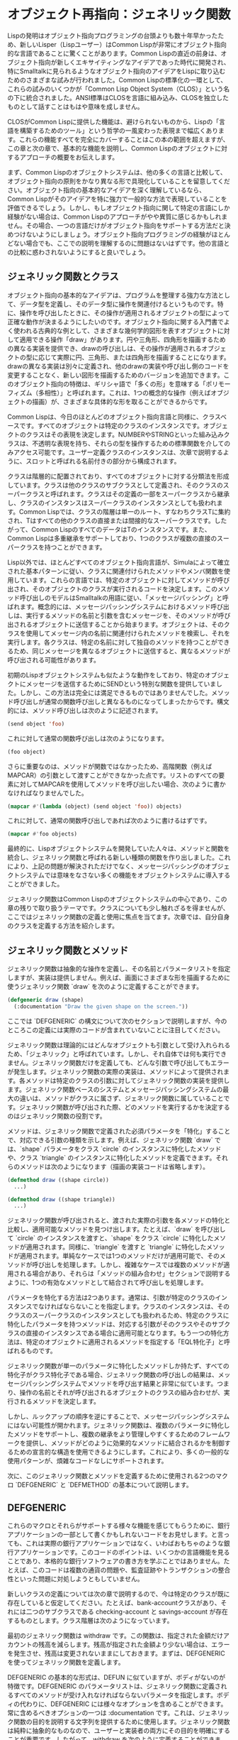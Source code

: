 * オブジェクト再指向：ジェネリック関数
Lispの発明はオブジェクト指向プログラミングの台頭よりも数十年早かったため、新しいLisper（Lispユーザー）はCommon Lispが非常にオブジェクト指向的な言語であることに驚くことがあります。Common Lispの直近の前身は、オブジェクト指向が新しくエキサイティングなアイデアであった時代に開発され、特にSmalltalkに見られるようなオブジェクト指向のアイデアをLispに取り込むためのさまざまな試みが行われました。Common Lispの標準化の一環として、これらの試みのいくつかが「Common Lisp Object System（CLOS）」という名の下に統合されました。ANSI標準はCLOSを言語に組み込み、CLOSを独立したものとして話すことはもはや意味を成しません。

CLOSがCommon Lispに提供した機能は、避けられないものから、Lispの「言語を構築するためのツール」という哲学の一風変わった表現まで幅広くあります。これらの機能すべてを完全にカバーすることはこの本の範囲を超えますが、この章と次の章で、基本的な機能を説明し、Common Lispのオブジェクトに対するアプローチの概要をお伝えします。

まず、Common Lispのオブジェクトシステムは、他の多くの言語と比較して、オブジェクト指向の原則をかなり異なる形で具現化していることを留意してください。オブジェクト指向の基本的なアイデアを深く理解しているなら、Common Lispがそのアイデアを特に強力で一般的な方法で表現していることを評価できるでしょう。しかし、もしオブジェクト指向に関して特定の言語にしか経験がない場合は、Common Lispのアプローチがやや異質に感じるかもしれません。その場合、一つの言語だけがオブジェクト指向をサポートする方法だと決めつけないようにしましょう。オブジェクト指向プログラミングの経験がほとんどない場合でも、ここでの説明を理解するのに問題はないはずです。他の言語との比較に惑わされないようにすると良いでしょう。

** ジェネリック関数とクラス
オブジェクト指向の基本的なアイデアは、プログラムを整理する強力な方法として、データ型を定義し、そのデータ型に操作を関連付けるというものです。特に、操作を呼び出したときに、その操作が適用されるオブジェクトの型によって正確な動作が決まるようにしたいのです。オブジェクト指向に関する入門書でよく使われる古典的な例として、さまざまな幾何学的図形を表すオブジェクトに対して適用できる操作「draw」があります。円や三角形、四角形を描画するための異なる実装を提供でき、drawの呼び出しは、その操作が適用されるオブジェクトの型に応じて実際に円、三角形、または四角形を描画することになります。drawの異なる実装は別々に定義され、他のdrawの実装や呼び出し側のコードを変更することなく、新しい図形を描画するためのバージョンを追加できます。このオブジェクト指向の特徴は、ギリシャ語で「多くの形」を意味する「ポリモーフィズム（多相性）」と呼ばれます。これは、1つの概念的な操作（例えばオブジェクトの描画）が、さまざまな具体的な形を取ることができるからです。

Common Lispは、今日のほとんどのオブジェクト指向言語と同様に、クラスベースです。すべてのオブジェクトは特定のクラスのインスタンスです。オブジェクトのクラスはその表現を決定します。NUMBERやSTRINGといった組み込みクラスは、不透明な表現を持ち、それらの型を操作するための標準関数を介してのみアクセス可能です。ユーザー定義クラスのインスタンスは、次章で説明するように、スロットと呼ばれる名前付きの部分から構成されます。

クラスは階層的に配置されており、すべてのオブジェクトに対する分類法を形成しています。クラスは他のクラスのサブクラスとして定義され、そのクラスのスーパークラスと呼ばれます。クラスはその定義の一部をスーパークラスから継承し、クラスのインスタンスはスーパークラスのインスタンスとしても扱われます。Common Lispでは、クラスの階層は単一のルート、すなわちクラスTに集約され、Tはすべての他のクラスの直接または間接的なスーパークラスです。したがって、Common LispのすべてのデータはTのインスタンスです。また、Common Lispは多重継承をサポートしており、1つのクラスが複数の直接のスーパークラスを持つことができます。

Lisp以外では、ほとんどすべてのオブジェクト指向言語が、Simulaによって確立された基本パターンに従い、クラスに関連付けられたメソッドやメンバ関数を使用しています。これらの言語では、特定のオブジェクトに対してメソッドが呼び出され、そのオブジェクトのクラスが実行されるコードを決定します。このメソッド呼び出しのモデルはSmalltalkの用語に従い、「メッセージパッシング」と呼ばれます。概念的には、メッセージパッシングシステムにおけるメソッド呼び出しは、実行するメソッドの名前と引数を含むメッセージを、そのメソッドが呼び出されるオブジェクトに送信することから始まります。オブジェクトは、そのクラスを使用してメッセージ内の名前に関連付けられたメソッドを検索し、それを実行します。各クラスは、特定の名前に対して独自のメソッドを持つことができるため、同じメッセージを異なるオブジェクトに送信すると、異なるメソッドが呼び出される可能性があります。

初期のLispオブジェクトシステムも似たような動作をしており、特定のオブジェクトにメッセージを送信するためにSENDという特別な関数を提供していました。しかし、この方法は完全には満足できるものではありませんでした。メソッド呼び出しが通常の関数呼び出しと異なるものになってしまったからです。構文的には、メソッド呼び出しは次のように記述されます。

#+begin_src lisp
  (send object 'foo)  
#+end_src

これに対して通常の関数呼び出しは次のようになります。

#+begin_src lisp
  (foo object)
#+end_src

さらに重要なのは、メソッドが関数ではなかったため、高階関数（例えばMAPCAR）の引数として渡すことができなかった点です。リストのすべての要素に対してMAPCARを使用してメソッドを呼び出したい場合、次のように書かなければなりませんでした。

#+begin_src lisp
  (mapcar #'(lambda (object) (send object 'foo)) objects)
#+end_src

これに対して、通常の関数呼び出しであれば次のように書けるはずです。

#+begin_src lisp
  (mapcar #'foo objects)
#+end_src

最終的に、Lispオブジェクトシステムを開発していた人々は、メソッドと関数を統合し、ジェネリック関数と呼ばれる新しい種類の関数を作り出しました。これにより、上記の問題が解決されただけでなく、メッセージパッシングのオブジェクトシステムでは意味をなさない多くの機能をオブジェクトシステムに導入することができました。

ジェネリック関数はCommon Lispのオブジェクトシステムの中心であり、この章の残りで取り扱うテーマです。クラスについても少し触れざるを得ませんが、ここではジェネリック関数の定義と使用に焦点を当てます。次章では、自分自身のクラスを定義する方法を紹介します。

** ジェネリック関数とメソッド
ジェネリック関数は抽象的な操作を定義し、その名前とパラメータリストを指定しますが、実装は提供しません。例えば、画面にさまざまな形を描画するために使うジェネリック関数 `draw` を次のように定義することができます。

#+begin_src lisp
  (defgeneric draw (shape)
    (:documentation "Draw the given shape on the screen."))
#+end_src

ここでは `DEFGENERIC` の構文について次のセクションで説明しますが、今のところこの定義には実際のコードが含まれていないことに注目してください。

ジェネリック関数は理論的にはどんなオブジェクトも引数として受け入れられるため、「ジェネリック」と呼ばれています。しかし、それ自体では何も実行できません。ジェネリック関数だけを定義しても、どんな引数で呼び出してもエラーが発生します。ジェネリック関数の実際の実装は、メソッドによって提供されます。各メソッドは特定のクラスの引数に対してジェネリック関数の実装を提供します。ジェネリック関数ベースのシステムとメッセージパッシングシステムの最大の違いは、メソッドがクラスに属さず、ジェネリック関数に属していることです。ジェネリック関数が呼び出された際、どのメソッドを実行するかを決定するのはジェネリック関数の役割です。

メソッドは、ジェネリック関数で定義された必須パラメータを「特化」することで、対応できる引数の種類を示します。例えば、ジェネリック関数 `draw` では、`shape` パラメータをクラス `circle` のインスタンスに特化したメソッドや、クラス `triangle` のインスタンスに特化したメソッドを定義できます。それらのメソッドは次のようになります（描画の実装コードは省略します）。

#+begin_src lisp
  (defmethod draw ((shape circle))
    ...)

  (defmethod draw ((shape triangle))
    ...)
#+end_src

ジェネリック関数が呼び出されると、渡された実際の引数を各メソッドの特化と比較し、適用可能なメソッドを見つけ出します。たとえば、`draw` を呼び出して `circle` のインスタンスを渡すと、`shape` をクラス `circle` に特化したメソッドが適用されます。同様に、`triangle` を渡すと `triangle` に特化したメソッドが適用されます。単純なケースでは1つのメソッドだけが適用可能で、そのメソッドが呼び出しを処理します。しかし、複雑なケースでは複数のメソッドが適用される場合があり、それらは「メソッドの組み合わせ」セクションで説明するように、1つの有効なメソッドとして結合されて呼び出しを処理します。

パラメータを特化する方法は2つあります。通常は、引数が特定のクラスのインスタンスでなければならないことを指定します。クラスのインスタンスは、そのクラスのスーパークラスのインスタンスとしても扱われるため、特定のクラスに特化したパラメータを持つメソッドは、対応する引数がそのクラスやそのサブクラスの直接のインスタンスである場合に適用可能となります。もう一つの特化方法は、特定のオブジェクトに適用されるメソッドを指定する「EQL特化子」と呼ばれるものです。

ジェネリック関数が単一のパラメータに特化したメソッドしか持たず、すべての特化子がクラス特化子である場合、ジェネリック関数の呼び出しの結果は、メッセージパッシングシステムでメソッドを呼び出す結果と非常に似ています。つまり、操作の名前とそれが呼び出されるオブジェクトのクラスの組み合わせが、実行されるメソッドを決定します。

しかし、ルックアップの順序を逆にすることで、メッセージパッシングシステムにはない可能性が開かれます。ジェネリック関数は、複数のパラメータに特化したメソッドをサポートし、複数の継承をより管理しやすくするためのフレームワークを提供し、メソッドがどのように効果的なメソッドに結合されるかを制御するための宣言的な構造を使用できるようにします。これにより、多くの一般的な使用パターンが、煩雑なコードなしにサポートされます。

次に、このジェネリック関数とメソッドを定義するために使用される2つのマクロ `DEFGENERIC` と `DEFMETHOD` の基本について説明します。

** DEFGENERIC

これらのマクロとそれらがサポートする様々な機能を感じてもらうために、銀行アプリケーションの一部として書くかもしれないコードをお見せします。と言っても、これは実際の銀行アプリケーションではなく、いわばおもちゃのような銀行アプリケーションです。このコードのポイントは、いくつかの言語機能を見ることであり、本格的な銀行ソフトウェアの書き方を学ぶことではありません。たとえば、このコードは複数の通貨の問題や、監査証跡やトランザクションの整合性といった問題に対処しようともしていません。

新しいクラスの定義については次の章で説明するので、今は特定のクラスが既に存在していると仮定してください。たとえば、bank-accountクラスがあり、それには二つのサブクラスである checking-account と savings-account が存在するものとします。クラス階層は次のようになっています。


[[file:../../../../org/images/org_20240906-100036_chapter-16-account-hierarchy.png]]


最初のジェネリック関数は withdraw です。この関数は、指定された金額だけアカウントの残高を減らします。残高が指定された金額より少ない場合は、エラーを発生させ、残高は変更されないままにしておきます。まずは、DEFGENERIC を使ってジェネリック関数を定義します。

DEFGENERIC の基本的な形式は、DEFUN に似ていますが、ボディがないのが特徴です。DEFGENERIC のパラメータリストは、ジェネリック関数に定義されるすべてのメソッドが受け入れなければならないパラメータを指定します。ボディの代わりに、DEFGENERIC には様々なオプションを含めることができます。常に含めるべきオプションの一つは :documentation です。これは、ジェネリック関数の目的を説明する文字列を提供するために使用します。ジェネリック関数は純粋に抽象的なものなので、ユーザーと実装者の両方にその目的を明確にすることが重要です。したがって、withdraw を次のように定義することができます。

#+begin_src lisp
  (defgeneric withdraw (account amount)
    (:documentation "Withdraw the specified amount from the account.
     Signal an error if the current balance is less than amount."))
#+end_src

** DEFMETHOD

次に、DEFMETHODを使って withdraw を実装するメソッドを定義します。

メソッドのパラメータリストは、ジェネリック関数と一致していなければなりません。この場合、withdraw に定義されるすべてのメソッドは、必ず2つの必須パラメータを持つ必要があります。一般的に言えば、メソッドは必須およびオプションパラメータの数が同じであり、ジェネリック関数で指定された &rest や &key パラメータに対応する任意の引数を受け入れることができなければなりません。

すべてのアカウントで基本的な引き出しの仕組みは同じなので、bank-account クラスに基づいてアカウントパラメータを特化させるメソッドを定義できます。関数 balance はアカウントの現在の残高を返すと仮定し、それを SETF および DECF と共に使って残高を設定することができます。関数 ERROR はエラーを発生させるための標準関数であり、これについては第19章で詳しく説明します。これらの2つの関数を使用して、基本的な withdraw メソッドを次のように定義できます。

#+begin_src lisp
  (defmethod withdraw ((account bank-account) amount)
    (when (< (balance account) amount)
      (error "残高不足です。"))
    (decf (balance account) amount))
#+end_src

このコードからわかるように、DEFMETHODの形式はDEFGENERICよりもDEFUNにさらに似ています。唯一の違いは、必要なパラメータを2要素リストに置き換えて特化できることです。最初の要素はパラメータの名前で、2番目の要素は特化子であり、クラスの名前か EQL 特化子のいずれかです。このパラメータ名は何でも構いませんが、ジェネリック関数で使用された名前と一致していることがよくあります。

このメソッドは、withdraw の最初の引数が bank-account のインスタンスである場合に適用されます。2番目のパラメータ amount は暗黙的に T に特化されており、すべてのオブジェクトは T のインスタンスであるため、この特化はメソッドの適用性には影響しません。

次に、すべての当座預金口座にはオーバードラフト保護があると仮定します。つまり、各当座預金口座は別の銀行口座にリンクされており、当座預金口座自体の残高が引き出しをカバーできない場合に、そのリンクされた口座から引き出しが行われます。関数 overdraft-account が checking-account オブジェクトを受け取り、リンクされた口座を表す bank-account オブジェクトを返すと仮定します。

したがって、checking-account オブジェクトからの引き出しには、標準的な bank-account オブジェクトからの引き出しよりもいくつかの追加手順が必要です。まず、引き出す金額が口座の現在の残高を超えているかどうかを確認し、超えている場合はオーバードラフト口座から差額を引き出します。その後、標準的な bank-account オブジェクトと同様に処理を続行します。

そのため、checking-account に特化した withdraw メソッドを定義し、振替を処理してから bank-account に特化したメソッドに制御を渡すことができます。このようなメソッドは次のように見えます。

#+begin_src lisp
  (defmethod withdraw ((account checking-account) amount)
    (let ((overdraft (- amount (balance account))))
      (when (plusp overdraft)
        (withdraw (overdraft-account account) overdraft)
        (incf (balance account) overdraft)))
    (call-next-method))
#+end_src

関数 CALL-NEXT-METHOD は、適用可能なメソッドを組み合わせるために使用されるジェネリック関数の一部です。これは、このメソッドから bank-account に特化したメソッドに制御を渡すことを示します。ここでは引数なしで呼び出されているため、次のメソッドは最初にジェネリック関数に渡された引数で呼び出されます。また、引数付きで呼び出すことも可能で、その場合はその引数が次のメソッドに渡されます。

すべてのメソッドで CALL-NEXT-METHOD を呼び出す必要はありません。しかし、呼び出さない場合は、新しいメソッドがジェネリック関数の望ましい動作を完全に実装する責任を負うことになります。たとえば、bank-account のサブクラスである proxy-account が実際には自分の残高を管理せず、代わりに他の口座に引き出しを委任すると仮定します。この場合、次のようなメソッドを書くことができます（proxied-account 関数が代理口座を返すと仮定します）。

#+begin_src lisp
  (defmethod withdraw ((proxy proxy-account) amount)
    (withdraw (proxied-account proxy) amount))
#+end_src

最後に、DEFMETHOD では EQL 特化子を使用して特定のオブジェクトに特化したメソッドを作成することもできます。たとえば、銀行アプリが非常に腐敗した銀行に展開されると仮定します。変数 *account-of-bank-president* が、銀行の社長の口座を表す特定の銀行口座への参照を保持しているとします。また、変数 *bank* が銀行全体を表し、関数 embezzle が銀行からお金を盗むと仮定します。銀行の社長が、自分の口座に対して特別な処理をするように withdraw を「修正」するよう求めた場合、次のように定義できます。

#+begin_src lisp
  (defmethod withdraw ((account (eql *account-of-bank-president*)) amount)
    (let ((overdraft (- amount (balance account))))
      (when (plusp overdraft)
        (incf (balance account) (embezzle *bank* overdraft)))
    (call-next-method)))
#+end_src

ただし、EQL 特化子のフォームは、特化するオブジェクトを提供するものであり、DEFMETHODが評価されるときに一度だけ評価されます。このメソッドは、定義時の *account-of-bank-president* の値に特化されます。そのため、後で変数を変更しても、メソッドは変更されません。

** メソッドの組み合わせ

メソッドのボディの外では CALL-NEXT-METHOD は意味を持ちません。メソッドの中では、ジェネリック関数の仕組みによって意味が与えられます。これは、ジェネリック関数が呼び出されるたびに、その特定の呼び出しに適用可能なすべてのメソッドを使用して効果的なメソッド（effective method）を構築するためです。この「適用可能なメソッドを組み合わせて効果的なメソッドを作成する」という概念は、ジェネリック関数の中心であり、メッセージパッシングシステムには見られない機能をジェネリック関数がサポートできるようにする要因です。したがって、これが実際にどのように機能しているのかを詳しく見ていく価値があります。特に、メッセージパッシングモデルに強く影響を受けている人々は注意が必要です。なぜなら、ジェネリック関数はメッセージパッシングと比較してメソッドディスパッチングを内側から外側へと逆転させ、クラスではなくジェネリック関数を主役にするからです。

概念的には、効果的なメソッドは3つのステップで構築されます。まず、ジェネリック関数は実際に渡された引数に基づいて適用可能なメソッドのリストを作成します。次に、そのリストをパラメータ特化子の具体性に従って並べ替えます。最後に、並べ替えられたリストから順にメソッドを取り出し、そのコードを組み合わせて効果的なメソッドを生成します。

適用可能なメソッドを見つけるために、ジェネリック関数は実際の引数を各メソッドの対応するパラメータ特化子と比較します。メソッドは、すべての特化子が対応する引数と互換性がある場合にのみ適用可能と見なされます。

特化子がクラス名の場合、引数の実際のクラス名かそのスーパークラスの1つを指している場合に互換性があります（明示的な特化子がないパラメータは暗黙的にクラス T に特化されているため、すべての引数と互換性があります）。一方、EQL 特化子は、引数が特化子で指定されたオブジェクトと同じオブジェクトである場合にのみ互換性があります。

すべての引数が対応する特化子と比較されるため、それらすべてがメソッドの適用性に影響を与えます。複数のパラメータに対して明示的に特化したメソッドはマルチメソッドと呼ばれます。この点については、「マルチメソッド」のセクションで詳しく説明します。

適用可能なメソッドが見つかった後、ジェネリック関数の仕組みは、それらを効果的なメソッドに組み合わせる前に並べ替える必要があります。2つの適用可能なメソッドを並べ替えるために、ジェネリック関数は左から右へとパラメータ特化子を比較します。そして、異なる最初の特化子によってその順序が決まり、より具体的な特化子を持つメソッドが先に来ます。

適用可能なメソッドだけが並べ替えられるため、すべてのクラス特化子は対応する引数の実際のインスタンスとなるクラスを指していることがわかります。通常の場合、2つのクラス特化子が異なる場合、一方が他方のサブクラスであることが多いです。この場合、サブクラスを指す特化子がより具体的と見なされます。これが、checking-account に特化したメソッドが bank-account に特化したメソッドよりも具体的と見なされた理由です。

多重継承は、この具体性の概念をやや複雑にします。なぜなら、実際の引数が2つのクラスのインスタンスであり、そのいずれも他方のサブクラスではない場合があるからです。こうしたクラスがパラメータ特化子として使用されると、ジェネリック関数はサブクラスがスーパークラスよりも具体的であるというルールだけではそれらを並べ替えることができません。この具体性の概念がどのように拡張されて多重継承に対処するのかについては、次章で説明します。現時点では、クラス特化子を並べ替えるための決定論的なアルゴリズムが存在することを理解しておいてください。

最後に、EQL 特化子は常にクラス特化子よりも具体的であり、適用可能なメソッドだけが考慮されるため、特定のパラメータに対して複数のメソッドが EQL 特化子を持っている場合、それらすべてが同じ EQL 特化子を持つ必要があります。それらのメソッドの比較は、他のパラメータに基づいて決定されます。

** 標準メソッドの組み合わせ
適用可能なメソッドが見つかり並べ替えられる仕組みを理解したので、次はその最後のステップ、つまり並べ替えられたメソッドのリストをどのように1つの効果的なメソッドに組み合わせるかを詳しく見ていきましょう。デフォルトでは、ジェネリック関数は「標準メソッドの組み合わせ（standard method combination）」を使用します。標準メソッドの組み合わせでは、すでに見てきた通り、CALL-NEXT-METHOD が機能するようにメソッドが組み合わされます。つまり、最も具体的なメソッドが最初に実行され、各メソッドが次に具体的なメソッドに CALL-NEXT-METHOD を通じて制御を渡すことができます。

しかし、これにはもう少し深い仕組みがあります。これまでに説明してきたメソッドは「プライマリーメソッド」と呼ばれています。名前が示す通り、プライマリーメソッドはジェネリック関数の主要な実装を提供する責任を負います。標準メソッドの組み合わせでは、さらに3種類の補助メソッドもサポートしています。それらは :before、:after、および :around メソッドです。補助メソッドは、メソッドの型を示す「メソッド修飾子（method qualifier）」を、メソッド名とパラメータリストの間に記述することで定義されます。例えば、withdraw に対して bank-account クラスに特化した :before メソッドは次のように始まります。

#+begin_src lisp
  (defmethod withdraw :before ((account bank-account) amount) ...)
#+end_src

補助メソッドの種類ごとに、効果的なメソッドへの組み込み方が異なります。適用可能な :before メソッドはすべて、最も具体的なプライマリーメソッドの前に実行され、最も具体的なものから順に実行されます。これにより、:before メソッドはプライマリーメソッドが実行できるように必要な準備を行うのに役立ちます。例えば、checking-account に特化した :before メソッドを使ってオーバードラフト保護を実装することができます。

#+begin_src lisp
  (defmethod withdraw :before ((account checking-account) amount)
    (let ((overdraft (- amount (balance account))))
      (when (plusp overdraft)
        (withdraw (overdraft-account account) overdraft)
        (incf (balance account) overdraft))))
#+end_src

この :before メソッドには3つの利点があります。1つ目は、メソッドが withdraw 関数の全体的な挙動にどのように影響を与えるかがすぐに明確になる点です。これは主な挙動に干渉することなく、結果も変更しません。

次の利点は、checking-account よりも具体的なクラスに特化したプライマリーメソッドがこの :before メソッドに干渉しないため、checking-account のサブクラスの作成者が withdraw の挙動を拡張しやすくなる点です。

最後に、:before メソッドは CALL-NEXT-METHOD を呼び出して残りのメソッドに制御を渡す必要がないため、その点でバグが発生する心配がないという点も利点です。

他の補助メソッドも、その名前が示す通りの方法で効果的なメソッドに組み込まれます。すべての :after メソッドは、最も具体的なものから最後に実行され、これは :before メソッドの逆順です。したがって、:before メソッドと :after メソッドは、プライマリーメソッドによって提供されるコア機能を包み込むように組み合わされます。具体的な :before メソッドが、一般的な :before メソッドやプライマリーメソッドが正常に実行できるように準備し、具体的な :after メソッドが、すべてのプライマリーメソッドや一般的な :after メソッドの後にクリーンアップを行います。

最後に、:around メソッドはプライマリーメソッドのように組み合わされますが、すべての他のメソッドの「周り」で実行されます。最も具体的な :around メソッドのコードが最初に実行され、CALL-NEXT-METHOD が呼ばれると次に具体的な :around メソッドのコードが実行されます。最も具体的でない :around メソッドでは、:before、プライマリーメソッド、:after メソッドの複合体が呼び出されます。ほとんどの :around メソッドには CALL-NEXT-METHOD を含むことが多いですが、含まない場合、そのメソッドはすべての他のメソッドの実装を完全に乗っ取ります。

このような乗っ取りが必要な場合もありますが、通常 :around メソッドは、他のメソッドが実行される動的なコンテキストを設定するために使用されます。例えば、動的変数を束縛するか、エラーハンドラを設定するために使われます。

** 他のメソッドの組み合わせについて

標準メソッドの組み合わせに加えて、言語には「シンプル組み込みメソッドの組み合わせ（simple built-in method combinations）」として知られる9つの他の組み合わせが定義されています。これらは、比較的シンプルで便利な方法でメソッドを組み合わせることができます。さらに、カスタムメソッドの組み合わせを定義することも可能ですが、それは非常に専門的な機能であり、この本の範囲を超えています。ここでは、シンプル組み込みメソッドの組み合わせの使用方法を簡単に説明し、その可能性についての感覚をお伝えします。

すべてのシンプルな組み合わせは同じパターンに従います。最も具体的なプライマリーメソッドを呼び出し、CALL-NEXT-METHOD で他のメソッドに制御を渡す代わりに、シンプルなメソッドの組み合わせは、すべてのプライマリーメソッドのコードを1つにまとめ、それらを特定の関数、マクロ、または特殊演算子でラップします。この演算子にメソッドの組み合わせの名前がついています。9つの組み合わせはそれぞれ、+、AND、OR、LIST、APPEND、NCONC、MIN、MAX、および PROGN と名付けられています。これらのシンプルな組み合わせは、プライマリーメソッドと :around メソッドの2種類のみをサポートします。:around メソッドは、標準メソッドの組み合わせと同じように動作します。

例えば、+ メソッドの組み合わせを使用するジェネリック関数は、すべてのプライマリーメソッドが返す結果の合計を返します。AND と OR のメソッドの組み合わせは、これらのマクロのショートサーキット動作により、すべてのプライマリーメソッドが必ずしも実行されるわけではないことに注意してください。AND の組み合わせを使用するジェネリック関数は、1つのメソッドが NIL を返すとすぐに終了し、それ以外の場合は最後のメソッドの値を返します。同様に、OR の組み合わせは、最初に NIL 以外の値を返したメソッドの結果を返します。

特定のメソッドの組み合わせを使用するジェネリック関数を定義するには、DEFGENERIC フォームに :method-combination オプションを含めます。このオプションの値には、使用するメソッドの組み合わせの名前を指定します。例えば、個々のメソッドの結果を合計して返す + メソッドの組み合わせを使用するジェネリック関数 priority を定義する場合、次のように書くことができます。

#+begin_src lisp
  (defgeneric priority (job)
    (:documentation "Return the priority at which the job should be run.")
    (:method-combination +))
#+end_src

デフォルトでは、これらのメソッドの組み合わせは、プライマリーメソッドを最も具体的な順に結合します。しかし、DEFGENERIC フォームでメソッドの組み合わせ名の後に :most-specific-last というキーワードを追加することで、順序を逆にすることも可能です。メソッドが副作用を持たない限り、+ の組み合わせを使用する場合、順序はおそらく問題にはならないでしょうが、デモの目的で、次のように priority を最も具体的でない順に実行するように変更することができます。

#+begin_src lisp
  (defgeneric priority (job)
    (:documentation "Return the priority at which the job should be run.")
    (:method-combination + :most-specific-last))
#+end_src

これらの組み合わせを使用するジェネリック関数のプライマリーメソッドは、その組み合わせの名前で修飾されなければなりません。したがって、priority に定義されたプライマリーメソッドは次のようになるかもしれません。

#+begin_src lisp
  (defmethod priority + ((job express-job)) 10)
#+end_src

このようにメソッドの定義を見ると、そのメソッドが特定の種類のジェネリック関数に属していることが明白です。

すべてのシンプルな組み込みメソッドの組み合わせは、標準メソッドの組み合わせと同じように動作する :around メソッドをサポートしています。最も具体的な :around メソッドは他のすべてのメソッドよりも先に実行され、CALL-NEXT-METHOD が使用されて、次に具体的でない :around メソッドへ制御が渡され、最終的にプライマリーメソッドに到達します。:most-specific-last オプションは :around メソッドの順序には影響しません。さらに、組み込みのメソッドの組み合わせは、:before や :after メソッドをサポートしていません。

標準メソッドの組み合わせと同様に、これらの組み合わせも「手作業」で行うことができること以上のことはできませんが、コードをより簡潔で表現力豊かにするために、やりたいことを表現し、言語がすべての処理を自動的に行ってくれます。

とはいえ、99%の場合、標準メソッドの組み合わせがちょうど適しているでしょう。残りの1%のうち、さらに99%は、これらのシンプルな組み込みメソッドの組み合わせのいずれかで対処できます。もし、組み込みの組み合わせがいずれも適さない1%の1%のケースに遭遇した場合、DEFINE-METHOD-COMBINATION を参照するとよいでしょう。

** マルチメソッド

ジェネリック関数の必須パラメータのうち複数に対して明示的に特殊化されたメソッドをマルチメソッドと呼びます。マルチメソッドは、ジェネリック関数とメッセージパッシングが本当に異なる点です。マルチメソッドは特定のクラスに属さないため、メッセージパッシング言語には適合しません。代わりに、各マルチメソッドは、ジェネリック関数が呼び出されたときに、そのメソッドの特殊化されたパラメータ全てと一致する引数が渡される場合に適用されるジェネリック関数の実装の一部を定義します。

#+begin_quote
*** マルチメソッド vs メソッドのオーバーロード

静的型付けされたメッセージパッシング言語（たとえば、JavaやC++）に慣れたプログラマーは、マルチメソッドがこれらの言語でのメソッドオーバーローディングと似ていると考えるかもしれません。しかし、これらの2つの言語機能は実際にはかなり異なります。メソッドオーバーローディングはコンパイル時に引数のコンパイル時型に基づいてメソッドが選択されるのに対し、マルチメソッドはランタイム時に引数の型に基づいてメソッドが選択されます。これを理解するために、次の2つのJavaクラスを見てみましょう：

#+begin_src java
  public class A {
    public void foo(A a) { System.out.println("A/A"); }
    public void foo(B b) { System.out.println("A/B"); }
  }
  public class B extends A {
    public void foo(A a) { System.out.println("B/A"); }
    public void foo(B b) { System.out.println("B/B"); }
  }
#+end_src

次に、このクラスのmainメソッドを実行した場合を考えます。

#+begin_src java
  public class Main {
    public static void main(String[] argv) {
      A obj = argv[0].equals("A") ? new A() : new B();
      obj.foo(obj);
    }
  }
#+end_src

MainにAをインスタンス化するように指示すると、予想通り「A/A」が出力されます。

#+begin_src bash
  $ java com.gigamonkeys.Main A
  A/A
#+end_src

しかし、MainにBをインスタンス化するように指示すると、objの実際の型はディスパッチの半分だけが考慮されます。

#+begin_src bash
  $ java com.gigamonkeys.Main B
  B/A
#+end_src

もしオーバーロードされたメソッドがCommon Lispのマルチメソッドのように機能していたなら、ここで「B/B」が出力されるはずです。メッセージパッシング言語で複数ディスパッチを手動で実装することは可能ですが、複数ディスパッチのコードは特定のクラスに属しないため、メッセージパッシングモデルの考え方に反します。
#+end_quote

マルチメソッドは、メッセージパッシング言語で特定の振る舞いをどのクラスに属させるべきか決定に苦しむような状況に最適です。たとえば、ドラムがドラムスティックで叩かれたときの音は、どのようなドラムであるか、またはどのようなスティックで叩くかによるものです。もちろん、どちらも関係しています。この状況をCommon Lispでモデル化するには、2つの引数を取るジェネリック関数 beat を定義します。

#+begin_src lisp
  (defgeneric beat (drum stick)
    (:documentation
     "Produce a sound by hitting the given drum with the given stick."))
#+end_src

次に、関心のある組み合わせに対して beat を実装するさまざまなマルチメソッドを定義できます。たとえば：

#+begin_src lisp
  (defmethod beat ((drum snare-drum) (stick wooden-drumstick)) ...)
  (defmethod beat ((drum snare-drum) (stick brush)) ...)
  (defmethod beat ((drum snare-drum) (stick soft-mallet)) ...)
  (defmethod beat ((drum tom-tom) (stick wooden-drumstick)) ...)
  (defmethod beat ((drum tom-tom) (stick brush)) ...)
  (defmethod beat ((drum tom-tom) (stick soft-mallet)) ...)
#+end_src

マルチメソッドは組み合わせ爆発の問題を解決するものではありません。たとえば、5種類のドラムと6種類のスティックがあり、すべての組み合わせが異なる音を出す場合、30個の異なるメソッドが必要です。マルチメソッドが助けてくれるのは、単一の引数に特化したメソッドで役立つ組み込みの多態的ディスパッチを使用することで、ディスパッチコードをたくさん書く必要がないことです。

また、マルチメソッドは、一方のクラスセットを他方と強く結びつける必要がないため、クラス同士の緊密な結合から解放されます。ドラムとスティックの例では、ドラムクラスの実装がさまざまなスティックのクラスについて知っている必要はなく、スティックのクラスがさまざまなドラムのクラスについて知っている必要もありません。マルチメソッドは、クラス自身の協力なしに、独立したクラス同士を接続して共同の振る舞いを記述します。

** 続きは次回で…

基本的な部分、そして少しその先までのジェネリック関数、すなわちCommon Lispのオブジェクトシステムの動詞について説明しました。次の章では、自分自身のクラスを定義する方法をお見せします。
